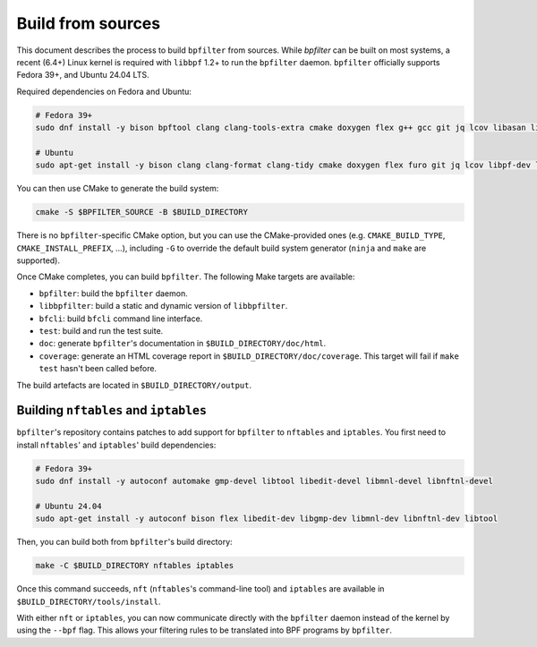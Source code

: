Build from sources
==================

This document describes the process to build ``bpfilter`` from sources. While `bpfilter` can be built on most systems, a recent (6.4+) Linux kernel is required with ``libbpf`` 1.2+ to run the ``bpfilter`` daemon. ``bpfilter`` officially supports Fedora 39+, and Ubuntu 24.04 LTS.

Required dependencies on Fedora and Ubuntu:

.. code-block:: shell

    # Fedora 39+
    sudo dnf install -y bison bpftool clang clang-tools-extra cmake doxygen flex g++ gcc git jq lcov libasan libbpf-devel libcmocka-devel libnl3-devel libubsan pkgconf python3-breathe python3-furo python3-linuxdoc python3-sphinx

    # Ubuntu
    sudo apt-get install -y bison clang clang-format clang-tidy cmake doxygen flex furo git jq lcov libpf-dev libcmocka-dev libnl-3-dev linux-tools-common python3-breathe python3-pip python3-sphinx pkgconf pip3 install linuxdoc

You can then use CMake to generate the build system:

.. code-block:: shell

    cmake -S $BPFILTER_SOURCE -B $BUILD_DIRECTORY

There is no ``bpfilter``-specific CMake option, but you can use the CMake-provided ones (e.g. ``CMAKE_BUILD_TYPE``, ``CMAKE_INSTALL_PREFIX``, ...), including ``-G`` to override the default build system generator (``ninja`` and ``make`` are supported).

Once CMake completes, you can build ``bpfilter``. The following Make targets are available:

* ``bpfilter``: build the ``bpfilter`` daemon.

* ``libbpfilter``: build a static and dynamic version of ``libbpfilter``.

* ``bfcli``: build ``bfcli`` command line interface.

* ``test``: build and run the test suite.

* ``doc``: generate ``bpfilter``'s documentation in ``$BUILD_DIRECTORY/doc/html``.

* ``coverage``: generate an HTML coverage report in ``$BUILD_DIRECTORY/doc/coverage``. This target will fail if ``make test`` hasn't been called before.

The build artefacts are located in ``$BUILD_DIRECTORY/output``.


Building ``nftables`` and ``iptables``
--------------------------------------

``bpfilter``'s repository contains patches to add support for ``bpfilter`` to ``nftables`` and ``iptables``. You first need to install ``nftables``' and ``iptables``' build dependencies:

.. code-block:: shell

    # Fedora 39+
    sudo dnf install -y autoconf automake gmp-devel libtool libedit-devel libmnl-devel libnftnl-devel

    # Ubuntu 24.04
    sudo apt-get install -y autoconf bison flex libedit-dev libgmp-dev libmnl-dev libnftnl-dev libtool

Then, you can build both from ``bpfilter``'s build directory:

.. code-block:: shell

    make -C $BUILD_DIRECTORY nftables iptables

Once this command succeeds, ``nft`` (``nftables``'s command-line tool) and ``iptables`` are available in ``$BUILD_DIRECTORY/tools/install``.

With either ``nft`` or ``iptables``, you can now communicate directly with the ``bpfilter`` daemon instead of the kernel by using the ``--bpf`` flag. This allows your filtering rules to be translated into BPF programs by ``bpfilter``.
